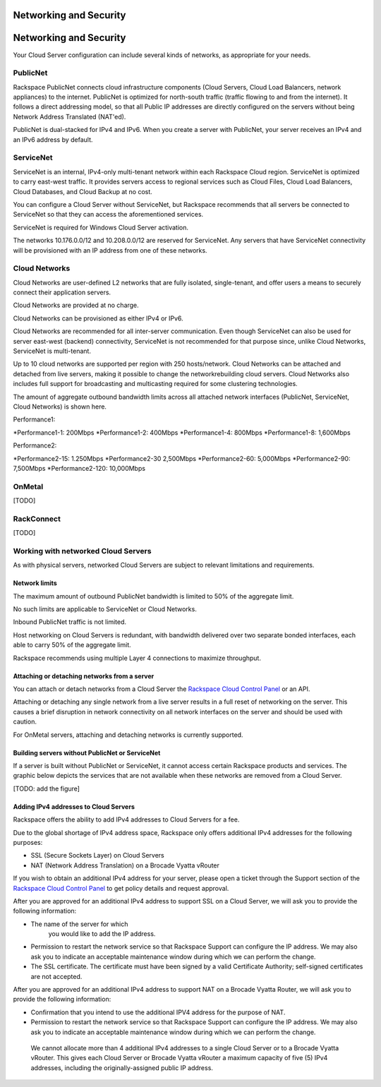Networking and Security
=======================
Networking and Security
=======================
Your Cloud Server configuration can include
several kinds of networks, as appropriate for your needs.

PublicNet
---------
Rackspace PublicNet connects cloud infrastructure components 
(Cloud Servers, Cloud Load Balancers, network appliances) 
to the internet. 
PublicNet is optimized for north-south traffic 
(traffic flowing to and from the internet). 
It follows a direct addressing model, 
so that all Public IP addresses are directly configured 
on the servers without being Network Address Translated (NAT'ed). 

PublicNet is dual-stacked for IPv4 and IPv6. 
When you create a server with PublicNet, 
your server receives an IPv4 and an IPv6 address by default.

ServiceNet
----------
ServiceNet is an internal, IPv4-only multi-tenant network 
within each Rackspace Cloud region.
ServiceNet is optimized to carry east-west traffic. 
It provides servers access to regional services such as Cloud Files, 
Cloud Load Balancers, Cloud Databases, and Cloud Backup at no cost. 

You can configure a Cloud Server without ServiceNet, but 
Rackspace recommends that all servers be connected to ServiceNet 
so that 
they can access the aforementioned services.

ServiceNet is required for Windows Cloud Server activation.

The networks 10.176.0.0/12 and 10.208.0.0/12 are reserved 
for ServiceNet. Any servers that have ServiceNet connectivity 
will be provisioned with an IP address from one of these networks.

Cloud Networks
--------------
Cloud Networks are user-defined L2 networks 
that are fully isolated, single-tenant, and offer users 
a means to securely connect their application servers. 

Cloud Networks are provided at no charge. 

Cloud Networks can be provisioned as either IPv4 or IPv6.
 
Cloud Networks are recommended for all inter-server communication. 
Even though ServiceNet can also be used 
for server east-west (backend) connectivity, 
ServiceNet is not recommended for that purpose since, 
unlike Cloud Networks, ServiceNet is multi-tenant. 

Up to 10 cloud networks are supported per region 
with 250 hosts/network. 
Cloud Networks can be attached and detached from live servers, 
making it possible to change the networkrebuilding cloud servers. 
Cloud Networks also includes full support for broadcasting and 
multicasting required for some clustering technologies. 

The amount of aggregate outbound bandwidth limits across 
all attached network interfaces 
(PublicNet, ServiceNet, Cloud Networks) is shown here.

Performance1:

*Performance1-1: 200Mbps
*Performance1-2: 400Mbps
*Performance1-4: 800Mbps
*Performance1-8: 1,600Mbps

Performance2:

*Performance2-15: 1.250Mbps
*Performance2-30 2,500Mbps
*Performance2-60: 5,000Mbps
*Performance2-90: 7,500Mbps
*Performance2-120: 10,000Mbps

OnMetal
-------
[TODO]

RackConnect
-----------
[TODO]

Working with networked Cloud Servers
------------------------------------
As with physical servers, 
networked Cloud Servers are subject to relevant 
limitations and requirements.

Network limits
++++++++++++++
The maximum amount of outbound PublicNet bandwidth 
is limited to 50% of the aggregate limit. 

No such limits are applicable to ServiceNet or Cloud Networks. 

Inbound PublicNet traffic is not limited. 

Host networking on Cloud Servers is redundant,  
with bandwidth delivered over two separate bonded interfaces, 
each able to carry 50% of the aggregate limit. 

Rackspace recommends using multiple Layer 4 connections 
to maximize throughput.

Attaching or detaching networks from a server
+++++++++++++++++++++++++++++++++++++++++++++
You can attach or detach networks from a Cloud Server 
the 
`Rackspace Cloud Control Panel <https://mycloud.rackspace.com/>`_
or an API. 

Attaching or detaching any single network 
from a live server results in a full reset 
of networking on the server.  
This causes a brief disruption in network connectivity 
on all network interfaces on the server and 
should be used with caution. 
 
For OnMetal servers, 
attaching and detaching networks is currently supported. 

Building servers without PublicNet or ServiceNet
++++++++++++++++++++++++++++++++++++++++++++++++
If a server is built without PublicNet or ServiceNet, 
it cannot access certain Rackspace products and services. 
The graphic below depicts the services that are not available 
when these networks 
are removed from a Cloud Server.

[TODO: add the figure]

Adding IPv4 addresses to Cloud Servers
++++++++++++++++++++++++++++++++++++++
Rackspace offers the ability to add IPv4 addresses 
to Cloud Servers for a fee.  

Due to the global shortage of IPv4 address space, Rackspace 
only offers additional IPv4 addresses for the following purposes:

* SSL (Secure Sockets Layer) on Cloud Servers
* NAT (Network Address Translation) on a Brocade Vyatta vRouter

If you wish to obtain an additional IPv4 address for your server, 
please open a ticket through the Support section 
of the 
`Rackspace Cloud Control Panel <https://mycloud.rackspace.com/>`_
to get policy details and request approval.

After you are approved for an additional IPv4 address 
to support SSL on a Cloud Server, 
we will ask you to provide the following information:

* The name of the server for which 
   you would like to add the IP address.
* Permission to restart the network service 
  so that Rackspace Support can configure the IP address. 
  We may also ask you to indicate an acceptable maintenance window 
  during which we can perform the change.
* The SSL certificate. 
  The certificate must have been signed by a valid 
  Certificate Authority; self-signed certificates are not accepted. 
  
After you are approved for an additional IPv4 address 
to support NAT on a Brocade Vyatta Router, 
we will ask you to provide the following information:

* Confirmation that you intend to use the additional IPV4
  address for the purpose of NAT.
* Permission to restart the network service 
  so that Rackspace Support can configure the IP address. 
  We may also ask you to indicate an acceptable maintenance window 
  during which we can perform the change.
 
 We cannot allocate more than 4 additional IPv4 addresses 
 to a single Cloud Server or to a Brocade Vyatta vRouter. 
 This gives each Cloud Server or Brocade Vyatta vRouter 
 a maximum capacity of five (5) IPv4 addresses, 
 including the originally-assigned public IP address.
